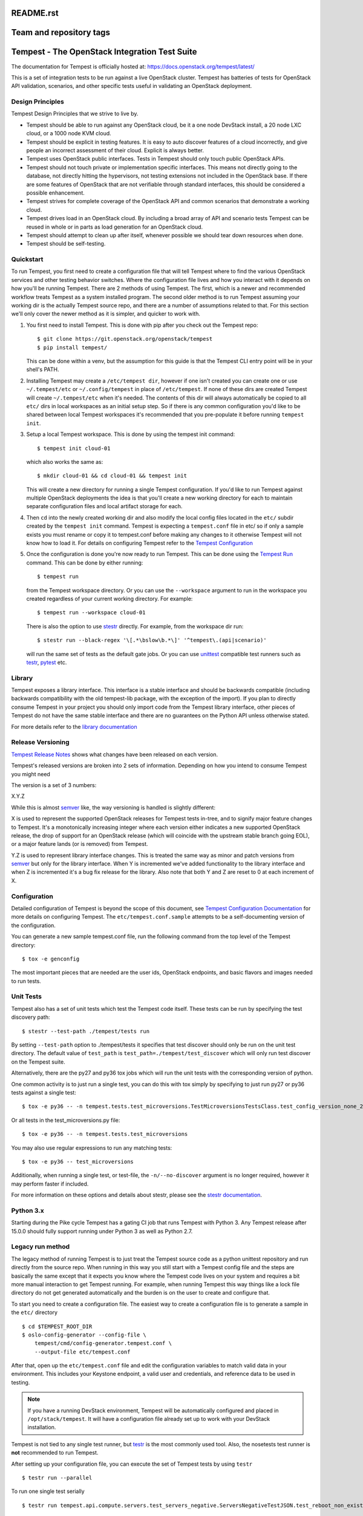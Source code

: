 README.rst
========================
Team and repository tags
========================

.. image:: https://governance.openstack.org/tc/badges/tempest.svg
    :target: https://governance.openstack.org/tc/reference/tags/index.html

.. Change things from this point on

Tempest - The OpenStack Integration Test Suite
==============================================

The documentation for Tempest is officially hosted at:
https://docs.openstack.org/tempest/latest/

This is a set of integration tests to be run against a live OpenStack
cluster. Tempest has batteries of tests for OpenStack API validation,
scenarios, and other specific tests useful in validating an OpenStack
deployment.

Design Principles
-----------------
Tempest Design Principles that we strive to live by.

- Tempest should be able to run against any OpenStack cloud, be it a
  one node DevStack install, a 20 node LXC cloud, or a 1000 node KVM
  cloud.
- Tempest should be explicit in testing features. It is easy to auto
  discover features of a cloud incorrectly, and give people an
  incorrect assessment of their cloud. Explicit is always better.
- Tempest uses OpenStack public interfaces. Tests in Tempest should
  only touch public OpenStack APIs.
- Tempest should not touch private or implementation specific
  interfaces. This means not directly going to the database, not
  directly hitting the hypervisors, not testing extensions not
  included in the OpenStack base. If there are some features of
  OpenStack that are not verifiable through standard interfaces, this
  should be considered a possible enhancement.
- Tempest strives for complete coverage of the OpenStack API and
  common scenarios that demonstrate a working cloud.
- Tempest drives load in an OpenStack cloud. By including a broad
  array of API and scenario tests Tempest can be reused in whole or in
  parts as load generation for an OpenStack cloud.
- Tempest should attempt to clean up after itself, whenever possible
  we should tear down resources when done.
- Tempest should be self-testing.

Quickstart
----------

To run Tempest, you first need to create a configuration file that will tell
Tempest where to find the various OpenStack services and other testing behavior
switches. Where the configuration file lives and how you interact with it
depends on how you'll be running Tempest. There are 2 methods of using Tempest.
The first, which is a newer and recommended workflow treats Tempest as a system
installed program. The second older method is to run Tempest assuming your
working dir is the actually Tempest source repo, and there are a number of
assumptions related to that. For this section we'll only cover the newer method
as it is simpler, and quicker to work with.

#. You first need to install Tempest. This is done with pip after you check out
   the Tempest repo::

    $ git clone https://git.openstack.org/openstack/tempest
    $ pip install tempest/

   This can be done within a venv, but the assumption for this guide is that
   the Tempest CLI entry point will be in your shell's PATH.

#. Installing Tempest may create a ``/etc/tempest dir``, however if one isn't
   created you can create one or use ``~/.tempest/etc`` or ``~/.config/tempest`` in
   place of ``/etc/tempest``. If none of these dirs are created Tempest will create
   ``~/.tempest/etc`` when it's needed. The contents of this dir will always
   automatically be copied to all ``etc/`` dirs in local workspaces as an initial
   setup step. So if there is any common configuration you'd like to be shared
   between local Tempest workspaces it's recommended that you pre-populate it
   before running ``tempest init``.

#. Setup a local Tempest workspace. This is done by using the tempest init
   command::

    $ tempest init cloud-01

   which also works the same as::

    $ mkdir cloud-01 && cd cloud-01 && tempest init

   This will create a new directory for running a single Tempest configuration.
   If you'd like to run Tempest against multiple OpenStack deployments the idea
   is that you'll create a new working directory for each to maintain separate
   configuration files and local artifact storage for each.

#. Then ``cd`` into the newly created working dir and also modify the local
   config files located in the ``etc/`` subdir created by the ``tempest init``
   command. Tempest is expecting a ``tempest.conf`` file in etc/ so if only a
   sample exists you must rename or copy it to tempest.conf before making
   any changes to it otherwise Tempest will not know how to load it. For
   details on configuring Tempest refer to the
   `Tempest Configuration <https://docs.openstack.org/tempest/latest/configuration.html#tempest-configuration>`_

#. Once the configuration is done you're now ready to run Tempest. This can
   be done using the `Tempest Run <https://docs.openstack.org/tempest/latest/run.html#tempest-run>`_
   command. This can be done by either
   running::

    $ tempest run

   from the Tempest workspace directory. Or you can use the ``--workspace``
   argument to run in the workspace you created regardless of your current
   working directory. For example::

    $ tempest run --workspace cloud-01

   There is also the option to use `stestr`_ directly. For example, from
   the workspace dir run::

    $ stestr run --black-regex '\[.*\bslow\b.*\]' '^tempest\.(api|scenario)'

   will run the same set of tests as the default gate jobs. Or you can
   use `unittest`_ compatible test runners such as `testr`_, `pytest`_ etc.

.. _unittest: https://docs.python.org/3/library/unittest.html
.. _testr: https://testrepository.readthedocs.org/en/latest/MANUAL.html
.. _stestr: https://stestr.readthedocs.org/en/latest/MANUAL.html
.. _pytest: https://docs.pytest.org/en/latest/

Library
-------
Tempest exposes a library interface. This interface is a stable interface and
should be backwards compatible (including backwards compatibility with the
old tempest-lib package, with the exception of the import). If you plan to
directly consume Tempest in your project you should only import code from the
Tempest library interface, other pieces of Tempest do not have the same
stable interface and there are no guarantees on the Python API unless otherwise
stated.

For more details refer to the `library documentation
<https://docs.openstack.org/tempest/latest/library.html#library>`_

Release Versioning
------------------
`Tempest Release Notes <https://docs.openstack.org/releasenotes/tempest>`_
shows what changes have been released on each version.

Tempest's released versions are broken into 2 sets of information. Depending on
how you intend to consume Tempest you might need

The version is a set of 3 numbers:

X.Y.Z

While this is almost `semver`_ like, the way versioning is handled is slightly
different:

X is used to represent the supported OpenStack releases for Tempest tests
in-tree, and to signify major feature changes to Tempest. It's a monotonically
increasing integer where each version either indicates a new supported OpenStack
release, the drop of support for an OpenStack release (which will coincide with
the upstream stable branch going EOL), or a major feature lands (or is removed)
from Tempest.

Y.Z is used to represent library interface changes. This is treated the same
way as minor and patch versions from `semver`_ but only for the library
interface. When Y is incremented we've added functionality to the library
interface and when Z is incremented it's a bug fix release for the library.
Also note that both Y and Z are reset to 0 at each increment of X.

.. _semver: https://semver.org/

Configuration
-------------

Detailed configuration of Tempest is beyond the scope of this
document, see `Tempest Configuration Documentation
<https://docs.openstack.org/tempest/latest/configuration.html#tempest-configuration>`_
for more details on configuring Tempest.
The ``etc/tempest.conf.sample`` attempts to be a self-documenting
version of the configuration.

You can generate a new sample tempest.conf file, run the following
command from the top level of the Tempest directory::

    $ tox -e genconfig

The most important pieces that are needed are the user ids, OpenStack
endpoints, and basic flavors and images needed to run tests.

Unit Tests
----------

Tempest also has a set of unit tests which test the Tempest code itself. These
tests can be run by specifying the test discovery path::

    $ stestr --test-path ./tempest/tests run

By setting ``--test-path`` option to ./tempest/tests it specifies that test discover
should only be run on the unit test directory. The default value of ``test_path``
is ``test_path=./tempest/test_discover`` which will only run test discover on the
Tempest suite.

Alternatively, there are the py27 and py36 tox jobs which will run the unit
tests with the corresponding version of python.

One common activity is to just run a single test, you can do this with tox
simply by specifying to just run py27 or py36 tests against a single test::

    $ tox -e py36 -- -n tempest.tests.test_microversions.TestMicroversionsTestsClass.test_config_version_none_23

Or all tests in the test_microversions.py file::

    $ tox -e py36 -- -n tempest.tests.test_microversions

You may also use regular expressions to run any matching tests::

    $ tox -e py36 -- test_microversions

Additionally, when running a single test, or test-file, the ``-n/--no-discover``
argument is no longer required, however it may perform faster if included.

For more information on these options and details about stestr, please see the
`stestr documentation <https://stestr.readthedocs.io/en/latest/MANUAL.html>`_.

Python 3.x
----------

Starting during the Pike cycle Tempest has a gating CI job that runs Tempest
with Python 3. Any Tempest release after 15.0.0 should fully support running
under Python 3 as well as Python 2.7.

Legacy run method
-----------------

The legacy method of running Tempest is to just treat the Tempest source code
as a python unittest repository and run directly from the source repo. When
running in this way you still start with a Tempest config file and the steps
are basically the same except that it expects you know where the Tempest code
lives on your system and requires a bit more manual interaction to get Tempest
running. For example, when running Tempest this way things like a lock file
directory do not get generated automatically and the burden is on the user to
create and configure that.

To start you need to create a configuration file. The easiest way to create a
configuration file is to generate a sample in the ``etc/`` directory ::

    $ cd $TEMPEST_ROOT_DIR
    $ oslo-config-generator --config-file \
        tempest/cmd/config-generator.tempest.conf \
        --output-file etc/tempest.conf

After that, open up the ``etc/tempest.conf`` file and edit the
configuration variables to match valid data in your environment.
This includes your Keystone endpoint, a valid user and credentials,
and reference data to be used in testing.

.. note::

    If you have a running DevStack environment, Tempest will be
    automatically configured and placed in ``/opt/stack/tempest``. It
    will have a configuration file already set up to work with your
    DevStack installation.

Tempest is not tied to any single test runner, but `testr`_ is the most commonly
used tool. Also, the nosetests test runner is **not** recommended to run Tempest.

After setting up your configuration file, you can execute the set of Tempest
tests by using ``testr`` ::

    $ testr run --parallel

To run one single test serially ::

    $ testr run tempest.api.compute.servers.test_servers_negative.ServersNegativeTestJSON.test_reboot_non_existent_server

Tox also contains several existing job configurations. For example::

    $ tox -e full

which will run the same set of tests as the OpenStack gate. (it's exactly how
the gate invokes Tempest) Or::

    $ tox -e smoke

to run the tests tagged as smoke.
